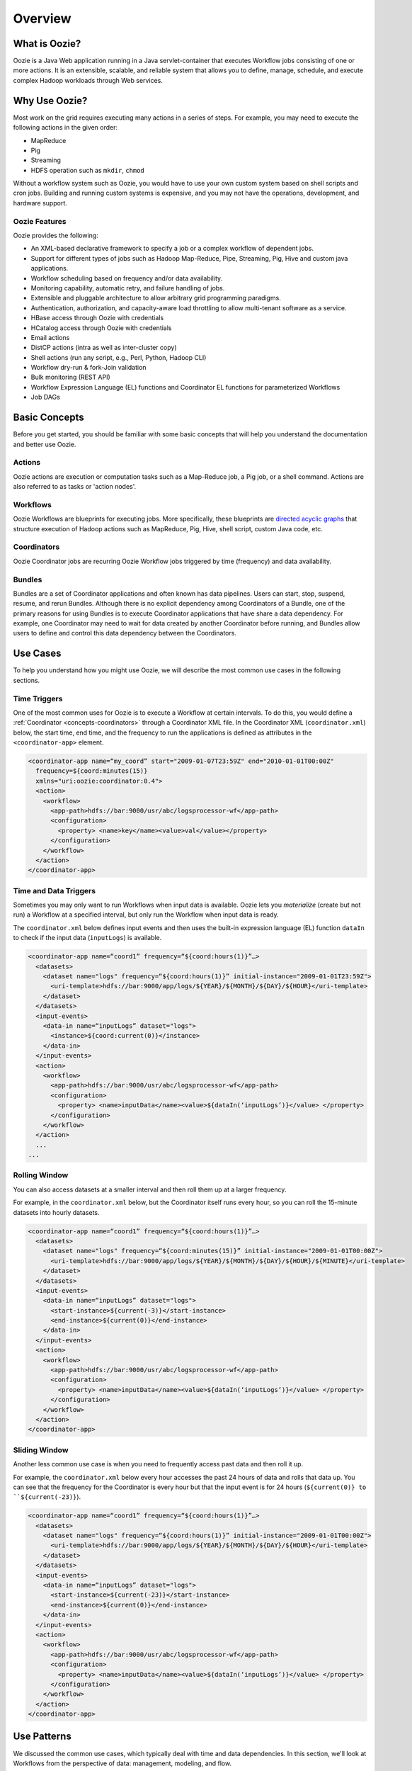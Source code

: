 Overview
========

.. 04/23/15: Rewrote.
.. 05/15/15: Edited.

.. _overview-what:

What is Oozie?
--------------

Oozie is a Java Web application running in a Java servlet-container
that executes Workflow jobs consisting of one or more actions. 
It is an extensible, scalable, and reliable system that allows you to 
define, manage, schedule, and execute complex Hadoop workloads 
through Web services. 

.. _overview-why:

Why Use Oozie?
--------------

Most work on the grid requires executing many actions in
a series of steps. For example, you may need to
execute the following actions in the given order:

- MapReduce
- Pig
- Streaming
- HDFS operation such as ``mkdir``, ``chmod``

Without a workflow system such as Oozie, you would have to use
your own custom system based on shell scripts and cron jobs.
Building and running custom systems is expensive, 
and you may not have the operations, development, and hardware support.

.. _overview-features:

Oozie Features
~~~~~~~~~~~~~~

Oozie provides the following:

- An XML-based declarative framework to specify a job or a complex workflow of dependent jobs.
- Support for different types of jobs such as Hadoop Map-Reduce, Pipe, Streaming, Pig, Hive and custom java applications.
- Workflow scheduling based on frequency and/or data availability.
- Monitoring capability, automatic retry, and failure handling of jobs.
- Extensible and pluggable architecture to allow arbitrary grid programming paradigms.
- Authentication, authorization, and capacity-aware load throttling to allow multi-tenant software as a service.
- HBase access through Oozie with credentials
- HCatalog access through Oozie with credentials
- Email actions
- DistCP actions (intra as well as inter-cluster copy)
- Shell actions (run any script, e.g., Perl, Python, Hadoop CLI)
- Workflow dry-run & fork-Join validation
- Bulk monitoring (REST API)
- Workflow Expression Language (EL) functions and Coordinator EL functions
  for parameterized Workflows
- Job DAGs

.. Left off here on 04/23/15.

.. _overview-concepts:

Basic Concepts
--------------

Before you get started, you should be familiar with some basic concepts
that will help you understand the documentation and better use Oozie.

.. _concepts-actions:

Actions
~~~~~~~

Oozie actions are execution or computation tasks such as a Map-Reduce job, a Pig 
job, or a shell command. Actions are also referred to as tasks or 'action nodes'.

.. _concepts-workflows:

Workflows
~~~~~~~~~

Oozie Workflows are blueprints for executing jobs. More specifically, these
blueprints are `directed acyclic graphs <http://en.wikipedia.org/wiki/Directed_acyclic_graph>`_
that structure execution of Hadoop actions such as MapReduce, Pig, Hive, shell script, 
custom Java code, etc.

.. _concepts-coordinators:

Coordinators
~~~~~~~~~~~~

Oozie Coordinator jobs are recurring Oozie Workflow jobs 
triggered by time (frequency) and data availability.

.. _concepts-bundles:

Bundles
~~~~~~~

Bundles are a set of Coordinator applications and often known has data pipelines. 
Users can start, stop, suspend, resume, and rerun Bundles.
Although there is no explicit dependency among Coordinators of a Bundle, one of 
the primary reasons for using Bundles is to execute Coordinator applications that 
have share a data dependency. For example, one Coordinator may need to wait for 
data created by another Coordinator before running, and Bundles allow users to 
define and control this data dependency between the Coordinators.

.. _overview-use_cases:

Use Cases 
---------

To help you understand how you might use Oozie, we will
describe the most common use cases in the following sections.

.. _use_cases-time:

Time Triggers
~~~~~~~~~~~~~

One of the most common uses for Oozie is to execute a Workflow 
at certain intervals. To do this, you would define a :ref:`Coordinator <concepts-coordinators>` 
through a Coordinator XML file. In the  
Coordinator XML (``coordinator.xml``) below, the start time, end time, 
and the frequency to run the applications is defined as attributes
in the ``<coordinator-app>`` element.

.. code-block:: xml

   <coordinator-app name=“my_coord” start="2009-01-07T23:59Z" end="2010-01-01T00:00Z" 
     frequency=${coord:minutes(15)} 
     xmlns="uri:oozie:coordinator:0.4">
     <action>
       <workflow>
         <app-path>hdfs://bar:9000/usr/abc/logsprocessor-wf</app-path>
         <configuration>
           <property> <name>key</name><value>val</value></property>
         </configuration>
       </workflow>
     </action>      
   </coordinator-app>


.. _use_cases-time_data:

Time and Data Triggers
~~~~~~~~~~~~~~~~~~~~~~

Sometimes you may only want to run Workflows when input data is available.
Oozie lets you *materialize* (create but not run) a Workflow at a specified
interval, but only run the Workflow when input data is ready.

The ``coordinator.xml`` below defines input events and then uses
the built-in expression language (EL) function ``dataIn`` to
check if the input data (``inputLogs``) is available.

.. code-block:: xml

   <coordinator-app name=“coord1” frequency=“${coord:hours(1)}”…> 
     <datasets>
       <dataset name="logs" frequency=“${coord:hours(1)}” initial-instance="2009-01-01T23:59Z">
         <uri-template>hdfs://bar:9000/app/logs/${YEAR}/${MONTH}/${DAY}/${HOUR}</uri-template>
       </dataset>
     </datasets>
     <input-events>
       <data-in name=“inputLogs” dataset="logs">
         <instance>${coord:current(0)}</instance>
       </data-in>
     </input-events>
     <action>
       <workflow>
         <app-path>hdfs://bar:9000/usr/abc/logsprocessor-wf</app-path>
         <configuration>
           <property> <name>inputData</name><value>${dataIn(‘inputLogs’)}</value> </property>
         </configuration>
       </workflow>
     </action>
     ...
   ...


.. _use_cases-rolling:

Rolling Window
~~~~~~~~~~~~~~

You can also access datasets at a smaller interval and then roll them
up at a larger frequency. 

For example, in the ``coordinator.xml`` below, but the Coordinator itself runs
every hour, so you can roll the 15-minute datasets into hourly datasets.

.. code-block:: xml

   <coordinator-app name=“coord1” frequency=“${coord:hours(1)}”…> 
     <datasets>
       <dataset name="logs" frequency=“${coord:minutes(15)}” initial-instance="2009-01-01T00:00Z">
         <uri-template>hdfs://bar:9000/app/logs/${YEAR}/${MONTH}/${DAY}/${HOUR}/${MINUTE}</uri-template>
       </dataset>
     </datasets>
     <input-events>
       <data-in name=“inputLogs” dataset="logs">
         <start-instance>${current(-3)}</start-instance>
         <end-instance>${current(0)}</end-instance>
       </data-in>
     </input-events>
     <action>
       <workflow>
         <app-path>hdfs://bar:9000/usr/abc/logsprocessor-wf</app-path>
         <configuration>
           <property> <name>inputData</name><value>${dataIn(‘inputLogs’)}</value> </property>
         </configuration>
       </workflow>
     </action>      
   </coordinator-app>

.. _use_cases-sliding:

Sliding Window
~~~~~~~~~~~~~~

Another less common use case is when you need to frequently access past data and
then roll it up. 

For example, the ``coordinator.xml`` below every hour accesses the past 24 hours of data and rolls 
that data up. You can see that the frequency for the Coordinator is every hour but that the input 
event is for 24 hours (``${current(0)} to ``${current(-23)}``).

.. code-block:: xml

   <coordinator-app name=“coord1” frequency=“${coord:hours(1)}”…> 
     <datasets>
       <dataset name="logs" frequency=“${coord:hours(1)}” initial-instance="2009-01-01T00:00Z">
         <uri-template>hdfs://bar:9000/app/logs/${YEAR}/${MONTH}/${DAY}/${HOUR}</uri-template>
       </dataset>
     </datasets>
     <input-events>
       <data-in name=“inputLogs” dataset="logs">
         <start-instance>${current(-23)}</start-instance>
         <end-instance>${current(0)}</end-instance>
       </data-in>
     </input-events>
     <action>
       <workflow>
         <app-path>hdfs://bar:9000/usr/abc/logsprocessor-wf</app-path>
         <configuration>
           <property> <name>inputData</name><value>${dataIn(‘inputLogs’)}</value> </property>
         </configuration>
       </workflow>
     </action>      
   </coordinator-app>

.. _overview-use_patterns:

Use Patterns 
------------

We discussed the common use cases, which typically deal with time and data dependencies.
In this section, we'll look at Workflows from the perspective of data: management, modeling, and
flow. 

.. _use_patterns-data_management:

Simple Data Management
~~~~~~~~~~~~~~~~~~~~~~

The following are some of the basic data management tasks
that you might use Oozie for:

- data transformation/filtering/Ybeacon
- data metrics
- directory management
- copying input data 
- data replication
- clean up feed/data cleanup
- generate data

For example, you might have a Oozie workflow that
copies an input feed, transforms the data, writes
the resulting data to HDFS, and then deletes
the copied input feed.

.. _use_patterns-data_modeling:

Data Modeling
~~~~~~~~~~~~~

You can also use Oozie to process and analyze multiple
streams of data. The following are examples
of how you might perform data modeling with Oozie:

- process logs in parallel
- parse ad events and train data (Moneyball)
- consolidate Tweets
- process Moneyball bids
- process user engagement
- check retention rate

As you can see from the list above, many uses
of Oozie for data modeling are useful for user
and ad data. For example, you could create 
a Workflow/Coordinator to extract ad events, join
them, compute derived features, and then send
out email notifications containing these features. 

.. _use_patterns-data_pipeline:

Complete Data Pipeline 
~~~~~~~~~~~~~~~~~~~~~~

The data pipeline is a complex set of actions and interdependencies. As we
said earlier, in Oozie, Bundles are also known as data pipelines. Thus,
your data pipeline will generally involve a set of Coordinators, each
Coordinator with one Workflow job that may contain multiple actions.
Often data dependencies will exist between Coordinators and at the Workflow level. 
Thus, you might need use a complete data pipeline for
the following:

- stream video pipeline
- complete data transformation pipeline
- data ingestion

The following diagram shows a simplified 
flow of streamed data. Keep in mind that
each task represented by a gray box
could involve multiple Coordinators and Workflows.

.. image:: images/data_pipeline.jpg
   :height: 502px
   :width: 507 px
   :scale: 95 %
   :alt: Data Pipeline Work Flow
   :align: left

.. _use_patterns-end_data_processing:

End-to-End Data Processing
~~~~~~~~~~~~~~~~~~~~~~~~~~

The end-to-end data processing 
involves a pipeline but also 
closes the process by generally
writing or storing results.

For example, you may need end-to-end data
processing for the following:

- ingesting data
- processing links with Slingstone 

The diagram below shows how data is analyzed
based on conditions and later joined before 
being ultimately written, in this case, to HBase.

.. image:: images/end-to-end-processing.jpg
   :height: 513px
   :width: 506 px
   :scale: 95 %
   :alt: End-to-end processing.
   :align: left

.. _overview-architecture:

Architecture 
------------

From the diagram below, you can see that Oozie is a Java Web application
that provides a Web service and internally uses a DAG engine to process
Workflows, Coordinators, and Bundles.  Oozie also stores
state in an Oracle database (submitted jobs, workflow definitions, etc.)

.. image:: images/architecture_overview.jpg
   :height: 462px
   :width: 760 px
   :scale: 95 %
   :alt: Oozie Architectural Diagram
   :align: left

The diagram does fail to show two important aspects of the architecture:

- Instead of a fail-over model, many Oozie servers access the same database.
- ZooKeeper handles the coordination of Hadoop jobs, thus to access
  HBase tables on different clusters, you need to provide information
  about the ZooKeeper znodes and quorums.

.. _architecture-stack:

Technology Stack
~~~~~~~~~~~~~~~~

Oozie relies on the following technologies:

- **Apache Tomcat** - used for the REST Web service and for communicating
  with HDFS, Hive, and Pig.
- **Workflow Lite Library** - parses Oozie configuration files, creating instances, 
  controlling logic and execution of Workflows
- **HDFS** - used to store deployed applications (Hadoop distributed cache)
- **Oracle DB** - used for persisting Workflow jobs state 

.. image:: images/oozie_stack.jpg
   :height: 277px
   :width: 685 px
   :scale: 95 %
   :alt: Oozie Technology Stack
   :align: left

.. _architecture-abstraction_layer:

Abstraction Layer
~~~~~~~~~~~~~~~~~

The abstraction layer represents the structure of how Hadoop actions
are organized and the execution flow.

.. image:: images/oozie_layers.jpg
   :height: 791px
   :width: 950 px
   :scale: 90 %
   :alt: Oozie Abstraction Layer
   :align: left

.. _overview-accessing:

Accessing Oozie
---------------

To access Oozie, users and client programs need one URL to
connect to the following:

- Web UI,
- REST/Java API
- JobTracker/ResourceManager callbacks

You can also use the load balancer, VIP/DNS round-robin 
to provide one entry point to the Oozie servers
See :ref:`Oozie Servers on Clusters <references-oozie_servers>` table
for the URLs to the Oozie UIs on the different clusters.

.. _overview-logging:

Oozie Logs
----------

Oozie log files are not stored in a database, and jobs are not specified
to a specific Oozie server. Although each Oozie server only has access 
to its own logs, you can request an Oozie server to retrieve the logs
of another Oozie server. If an Oozier server goes down, however, you cannot
retrieve logs from that server.

To view logs, you can either go to one of the :ref:`Oozie UIs <references-oozie_servers>` 
and click a job ID or run the following Oozie command with your job ID: 
``$ oozie job -log <oozie-jobID> -auth kerberos``


